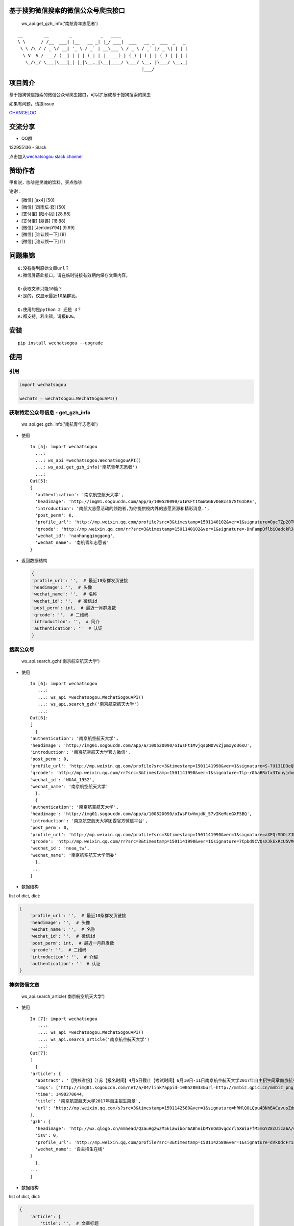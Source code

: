 基于搜狗微信搜索的微信公众号爬虫接口
====================================

|Build Status| |PyPI version| |PyPI| |py27,py35,py36| |PyPI|

.. figure:: https://raw.githubusercontent.com/chyroc/wechatsogou/master/screenshot/get_gzh_info.png
   :alt: ws\_api.get\_gzh\_info('南航青年志愿者')

   ws\_api.get\_gzh\_info('南航青年志愿者')

::

     __        __        _           _   ____
     \ \      / /__  ___| |__   __ _| |_/ ___|  ___   __ _  ___  _   _
      \ \ /\ / / _ \/ __| '_ \ / _` | __\___ \ / _ \ / _` |/ _ \| | | |
       \ V  V /  __/ (__| | | | (_| | |_ ___) | (_) | (_| | (_) | |_| |
        \_/\_/ \___|\___|_| |_|\__,_|\__|____/ \___/ \__, |\___/ \__,_|
                                                     |___/

项目简介
========

基于搜狗微信搜索的微信公众号爬虫接口，可以扩展成基于搜狗搜索的爬虫

如果有问题，请提issue

`CHANGELOG <./CHANGELOG.md>`__

交流分享
========

-  QQ群

132955136 - Slack

点击加入\ `wechatsogou slack
channel <https://join.slack.com/t/wechatsogou/shared_invite/MjIxNjk4NzY5NzE1LTE1MDE3NzQwNDItNTcxOWUxMjFjNg>`__

赞助作者
========

甲鱼说，咖啡是灵魂的饮料，买点咖啡

谢谢：

-  [微信] [ax4] [50]
-  [微信] [风雨坛·君] [50]
-  [支付宝] [陆小凤] [28.88]
-  [支付宝] [朋鑫] [18.88]
-  [微信] [JenkinsY94] [9.99]
-  [微信] [谁认领一下] [8]
-  [微信] [谁认领一下] [1]

问题集锦
========

::

    Q:没有得到原始文章url？
    A:微信屏蔽此接口，请在临时链接有效期内保存文章内容。

    Q:获取文章只能10篇？
    A:是的，仅显示最近10条群发。

    Q:使用的是python 2 还是 3？
    A:都支持，若出错，请报BUG。

安装
====

::

    pip install wechatsogou --upgrade

使用
====

引用
~~~~

.. code:: python

    import wechatsogou

    wechats = wechatsogou.WechatSogouAPI()

获取特定公众号信息 - get\_gzh\_info
~~~~~~~~~~~~~~~~~~~~~~~~~~~~~~~~~~~

.. figure:: https://raw.githubusercontent.com/chyroc/wechatsogou/master/screenshot/get_gzh_info.png
   :alt: ws\_api.get\_gzh\_info('南航青年志愿者')

   ws\_api.get\_gzh\_info('南航青年志愿者')

-  使用

   ::

       In [5]: import wechatsogou
         ...:
         ...: ws_api =wechatsogou.WechatSogouAPI()
         ...: ws_api.get_gzh_info('南航青年志愿者')
         ...:
       Out[5]:
       {
         'authentication': '南京航空航天大学',
         'headimage': 'http://img01.sogoucdn.com/app/a/100520090/oIWsFt1tmWoG6vO6BcsS7St61bRE',
         'introduction': '南航大志愿活动的领跑者,为你提供校内外的志愿资源和精彩消息.',
         'post_perm': 0,
         'profile_url': 'http://mp.weixin.qq.com/profile?src=3&timestamp=1501140102&ver=1&signature=OpcTZp20TUdKHjSqWh7m73RWBIzwYwINpib2ZktBkLG8NyHamTvK2jtzl7mf-VdpE246zXAq18GNm*S*bq4klw==',
         'qrcode': 'http://mp.weixin.qq.com/rr?src=3&timestamp=1501140102&ver=1&signature=-DnFampQflbiOadckRJaTaDRzGSNfisIfECELSo-lN-GeEOH8-XTtM*ASdavl0xuavw-bmAEQXOa1T39*EIsjzxz30LjyBNkjmgbT6bGnZM=',
         'wechat_id': 'nanhangqinggong',
         'wechat_name': '南航青年志愿者'
       }

-  返回数据结构

   .. code:: python

       {
       'profile_url': '',  # 最近10条群发页链接
       'headimage': '',  # 头像
       'wechat_name': '',  # 名称
       'wechat_id': '',  # 微信id
       'post_perm': int,  # 最近一月群发数
       'qrcode': '',  # 二维码
       'introduction': '',  # 简介
       'authentication': ''  # 认证
       }

搜索公众号
~~~~~~~~~~

.. figure:: https://raw.githubusercontent.com/chyroc/wechatsogou/master/screenshot/search_gzh.png
   :alt: ws\_api.search\_gzh('南京航空航天大学')

   ws\_api.search\_gzh('南京航空航天大学')

-  使用

   ::

       In [6]: import wechatsogou
          ...:
          ...: ws_api =wechatsogou.WechatSogouAPI()
          ...: ws_api.search_gzh('南京航空航天大学')
          ...:
       Out[6]:
       [
         {
       'authentication': '南京航空航天大学',
       'headimage': 'http://img01.sogoucdn.com/app/a/100520090/oIWsFt1MvjqspMDVvZjpmxyo36sU',
       'introduction': '南京航空航天大学官方微信',
       'post_perm': 0,
       'profile_url': 'http://mp.weixin.qq.com/profile?src=3&timestamp=1501141990&ver=1&signature=S-7U131D3eQERC8yJGVAg2edySXn*qGVi5uE8QyQU034di*2mS6vGJVnQBRB0It9t9M-Qn7ynvjRKZNQrjBMEg==',
       'qrcode': 'http://mp.weixin.qq.com/rr?src=3&timestamp=1501141990&ver=1&signature=Tlp-r0AaBRxtx3TuuyjdxmjiR4aEJY-hjh0kmtV6byVu3QIQYiMlJttJgGu0hwtZMZCCntdfaP5jD4JXipTwoGecAze8ycEF5KYZqtLSsNE=',
       'wechat_id': 'NUAA_1952',
       'wechat_name': '南京航空航天大学'
         },
         {
       'authentication': '南京航空航天大学',
       'headimage': 'http://img01.sogoucdn.com/app/a/100520090/oIWsFtwVmjdK_57vIKeMceGXF5BQ',
       'introduction': '南京航空航天大学团委官方微信平台',
       'post_perm': 0,
       'profile_url': 'http://mp.weixin.qq.com/profile?src=3&timestamp=1501141990&ver=1&signature=aXFQrSDOiZJHedlL7vtAkvFMckxBmubE9VGrVczTwS601bOIT5Nrr8Pcgs6bQ-oEd6jdQ0aK5WCQjNwMAhJnyQ==',
       'qrcode': 'http://mp.weixin.qq.com/rr?src=3&timestamp=1501141990&ver=1&signature=7Cpbd9CVQsXJkExRcU5VM6NuyoxDQQfVfF7*CGI-PTR0y6stHPtdSDqzAzvPMWz67Xz9IMF2TDfu4Cndj5bKxlsFh6wGhiLH0b9ZKqgCW5k=',
       'wechat_id': 'nuaa_tw',
       'wechat_name': '南京航空航天大学团委'
         },
        ...
       ]

-  数据结构

list of dict, dict:

.. code:: python

    {
        'profile_url': '',  # 最近10条群发页链接
        'headimage': '',  # 头像
        'wechat_name': '',  # 名称
        'wechat_id': '',  # 微信id
        'post_perm': int,  # 最近一月群发数
        'qrcode': '',  # 二维码
        'introduction': '',  # 介绍
        'authentication': ''  # 认证
    }

搜索微信文章
~~~~~~~~~~~~

.. figure:: https://raw.githubusercontent.com/chyroc/wechatsogou/master/screenshot/search_article.png
   :alt: ws\_api.search\_article('南京航空航天大学')

   ws\_api.search\_article('南京航空航天大学')

-  使用

   ::

       In [7]: import wechatsogou
          ...:
          ...: ws_api =wechatsogou.WechatSogouAPI()
          ...: ws_api.search_article('南京航空航天大学')
          ...:
       Out[7]:
       [
         {
       'article': {
         'abstract': '【院校省份】江苏【报名时间】4月5日截止【考试时间】6月10日-11日南京航空航天大学2017年自主招生简章南京航空航天大学2017...',
         'imgs': ['http://img01.sogoucdn.com/net/a/04/link?appid=100520033&url=http://mmbiz.qpic.cn/mmbiz_png/P07yicBRJfC71QB3lREx4J4x34QOibGaia5BkiaaiaiaibicWkTBULou9R08K6FaxlUA1RFBFWCmpO1Lepk7ZcXK45vguQ/0?wx_fmt=png'],
         'time': 1490270644,
         'title': '南京航空航天大学2017年自主招生简章',
         'url': 'http://mp.weixin.qq.com/s?src=3&timestamp=1501142580&ver=1&signature=hRMlQOLQpu4BNhBACavusZdmk**D65qHyz5LWDq1lPjVcm7*iiBS0l7Pq40h0fiCX*bZ8vSMLzAMDNzELYFKIQ7mND0-7cQi-N0BtfTBql*CQdsHun-GtaYEqRva6Ukwce3gZh46SXJzo90kyZ3dwVYl6*589bGDIzG6JTGfpxI='
       },
       'gzh': {
         'headimage': 'http://wx.qlogo.cn/mmhead/Q3auHgzwzM5kiawibor6ABhnibMYnOADvqdcrl5XWiaFfM5mGYZ8cUica6A/0',
         'isv': 0,
         'profile_url': 'http://mp.weixin.qq.com/profile?src=3&timestamp=1501142580&ver=1&signature=dVkDdcFr1suL1WHdCOJj7pwZhG9W*APi-j5kRtS09ccv-WID-zNs0ecDiiz1wwE7qbNSk5HBL*ffpyVXcF0fFQ==',
         'wechat_name': '自主招生在线'
       }
         },
       ...
       ]

-  数据结构

list of dict, dict:

.. code:: python

    {
        'article': {
            'title': '',  # 文章标题
            'url': '',  # 文章链接
            'imgs': '',  # 文章图片list
            'abstract': '',  # 文章摘要
            'time': int  # 文章推送时间 10位时间戳
        },
        'gzh': {
            'profile_url': '',  # 公众号最近10条群发页链接
            'headimage': '',  # 头像
            'wechat_name': '',  # 名称
            'isv': int,  # 是否加v 1 or 0
        }
    }

解析最近文章页 - get\_gzh\_artilce\_by\_history
~~~~~~~~~~~~~~~~~~~~~~~~~~~~~~~~~~~~~~~~~~~~~~~

.. figure:: https://raw.githubusercontent.com/chyroc/wechatsogou/master/screenshot/get_gzh_artilce_by_history.png
   :alt: ws\_api.search\_article('南京航空航天大学')

   ws\_api.search\_article('南京航空航天大学')

-  使用

   ::

       In [1]: import wechatsogou
          ...:
          ...: ws_api =wechatsogou.WechatSogouAPI()
          ...: ws_api.get_gzh_artilce_by_history('南航青年志愿者')
          ...:
       Out[1]:
       {
         'article': [
       {
         'abstract': '我们所做的，并不能立马去改变什么——\n但千里之行，绿勤行永不止步。\n我们不会就此止步，之后我们又将再出发。\n 民勤，再见。\n绿勤行，不再见。',
         'author': '',
         'content_url': 'http://mp.weixin.qq.com/s?timestamp=1501143158&src=3&ver=1&signature=B-*tqUrFyO7OqpFeJZwTA7JJtsHpz6BgC8ugyfgpOnyWLtPb85R5Zmu0JuZRbZKG72x4bQjMCcsfA5mC3GSSOPbYd-9tzvTgmroGRmc4Tzk8090KCiEu6EjA0YMHeytWJWpxr51M2FUYQhTWJ01pTmNnXLVAG6Ex6AG52uvvmQA=',
         'copyright_stat': 100,
         'cover': 'http://mmbiz.qpic.cn/mmbiz_jpg/icFYWMxnmxHDYgXNjAle7szYLgQmicbaQlb1eVFuwp2vxEu5eNVwYacaHah2N5W8dKAm725vxv5aM6DFlM59Wftg/0?wx_fmt=jpeg',
         'datetime': 1501072594,
         'fileid': 502326199,
         'main': 1,
         'send_id': 1000000306,
         'source_url': '',
         'title': '绿勤行——不说再见',
         'type': '49'
       },
       {
         'abstract': '当时不杂，过往不恋，志愿不老，我们不散！',
         'author': '',
         'content_url': 'http://mp.weixin.qq.com/s?timestamp=1501143158&src=3&ver=1&signature=B-*tqUrFyO7OqpFeJZwTA7JJtsHpz6BgC8ugyfgpOnyWLtPb85R5Zmu0JuZRbZKG72x4bQjMCcsfA5mC3GSSOGUrM*jg*EP1jU-Dyf2CVqmPnOgBiET2wlitek4FcRbXorAswWHm*1rqODcN52NtfKD-OcRTazQS*t5SnJtu3ZA=',
         'copyright_stat': 100,
         'cover': 'http://mmbiz.qpic.cn/mmbiz_jpg/icFYWMxnmxHCoY44nPUXvkSgpZI1LaEsZfkZvtGaiaNW2icjibCp6qs93xLlr9kXMJEP3z1pmQ6TbRZNicHibGzRwh1w/0?wx_fmt=jpeg',
         'datetime': 1500979158,
         'fileid': 502326196,
         'main': 1,
         'send_id': 1000000305,
         'source_url': '',
         'title': '有始有终  |  2016-2017年度环境保护服务部工作总结',
         'type': '49'
       },
         ...
         ],
         'gzh': {
       'authentication': '南京航空航天大学',
       'headimage': 'http://wx.qlogo.cn/mmhead/Q3auHgzwzM4xV5PgPjK5XoPaaQoxnWJAFicibMvPAnsoybawMBFxua1g/0',
       'introduction': '南航大志愿活动的领跑者，为你提供校内外的志愿资源和精彩消息。',
       'wechat_id': 'nanhangqinggong',
       'wechat_name': '南航青年志愿者'
         }
       }

-  数据结构 \`\`\`python { 'gzh': { 'wechat\_name': '', # 名称
   'wechat\_id': '', # 微信id 'introduction': '', # 简介
   'authentication': '', # 认证 'headimage': '' # 头像 }, 'article': [ {
   'send\_id': int, #
   群发id，注意不唯一，因为同一次群发多个消息，而群发id一致 'datetime':
   int, # 群发datatime 10位时间戳 'type': '', #
   消息类型，均是49（在手机端历史消息页有其他类型，网页端最近10条消息页只有49），表示图文
   'main': int, # 是否是一次群发的第一次消息 1 or 0 'title': '', #
   文章标题 'abstract': '', # 摘要 'fileid': int, # 'content\_url': '',
   # 文章链接 'source\_url': '', # 阅读原文的链接 'cover': '', # 封面图
   'author': '', # 作者 'copyright\_stat': int, # 文章类型，例如：原创啊
   }, ...] }

::


    ### 解析 首页热门 页 - get_gzh_artilce_by_hot

    ![ws_api.get_gzh_artilce_by_hot(WechatSogouConst.hot_index.food)](https://raw.githubusercontent.com/chyroc/wechatsogou/master/screenshot/get_gzh_artilce_by_hot.png)

    - 使用

In [1]: from pprint import pprint ...: from wechatsogou import
WechatSogouAPI, WechatSogouConst ...: ...: ws\_api = WechatSogouAPI()
...: gzh\_articles =
ws\_api.get\_gzh\_artilce\_by\_hot(WechatSogouConst.hot\_index.food)
...: for i in gzh\_articles: ...: pprint(i) ...: { 'article': {
'abstract':
'闷热的夏天有什么事情能比吃上凉凉的甜品更惬意的呢？快一起动手做起来吧，简单方便，放冰箱冻一冻，那感觉~橙汁蒸木瓜木瓜1个（300-400克左右），橙子4个，枫糖浆20克（如果家里没有，也可以用蜂蜜、炼乳等代替），椰果适量。做法1．用削皮',
'main\_img':
'http://img01.sogoucdn.com/net/a/04/link?appid=100520033&url=http%3A%2F%2Fmmbiz.qpic.cn%2Fmmbiz\_jpg%2Fw9UGwFPia7QTUIadPibgW8OFkqf1ibR40xicKfzofRS0sDpaFp3CG0jkPyQKeXl44TXswztW1SJnic7tmCibjB8rIIGw%2F0%3Fwx\_fmt%3Djpeg',
'open\_id': 'oIWsFty9hHVI9F10amtzx5TOWIq8', 'time': 1501325220, 'title':
'夏日甜品制作方法，不收藏后悔哦!', 'url':
'http://mp.weixin.qq.com/s?src=3&timestamp=1501328525&ver=1&signature=n9*oX0k4YbNFhNMsOjIekYrsha44lfBSCbG9jicAbGYrWNN8*\ 48NzpcaHdxwUnC12syY5-ZxwcBfiJlMzdbAwWKlo26EW14w2Ax\ *gjLVlOX-AGXB4443obZ-GK0pw*\ AFZAGZD8sI4AFBZSZpyeaxN4sS7cpynxdIuw6S2h\*--LI='
}, 'gzh': { 'headimage':
'http://img03.sogoucdn.com/app/a/100520090/oIWsFty9hHVI9F10amtzx5TOWIq8',
'wechat\_name': '甜品烘焙制作坊' } } ... ... \`\`\`

-  数据结构

   .. code:: python

       {
       'gzh': {
           'headimage': str,  # 公众号头像
           'wechat_name': str,  # 公众号名称
       },
       'article': {
           'url': str,  # 文章临时链接
           'title': str,  # 文章标题
           'abstract': str,  # 文章摘要
           'time': int,  # 推送时间，10位时间戳
           'open_id': str,  # open id
           'main_img': str  # 封面图片
       }
       }

获取关键字联想词
~~~~~~~~~~~~~~~~

-  使用

   ::

       In [1]: import wechatsogou
          ...:
          ...: ws_api =wechatsogou.WechatSogouAPI()
          ...: ws_api.get_sugg('高考')
          ...:
       Out[1]:
       ['高考e通',
        '高考专业培训',
        '高考地理俱乐部',
        '高考志愿填报咨讯',
        '高考报考资讯',
        '高考教育',
        '高考早知道',
        '高考服务志愿者',
        '高考机构',
        '高考福音']

-  数据结构

关键词列表

.. code:: python

    ['a', 'b', ...]

--------------

TODO
====

-  [x] [STRIKEOUT:相似文章的公众号获取]
-  [ ] 主页热门公众号获取
-  [ ] 文章详情页信息
-  [x] [STRIKEOUT:所有类型的解析]
-  [ ] 验证码识别
-  [ ] 接入爬虫框架
-  [x] 兼容py2

--------------

.. |Build Status| image:: https://travis-ci.org/Chyroc/WechatSogou.svg?branch=master
   :target: https://github.com/Chyroc/WechatSogou
.. |PyPI version| image:: https://badge.fury.io/py/wechatsogou.svg
   :target: https://github.com/Chyroc/WechatSogou
.. |PyPI| image:: https://img.shields.io/pypi/wheel/wechatsogou.svg
   :target: https://github.com/Chyroc/WechatSogou
.. |py27,py35,py36| image:: https://img.shields.io/pypi/pyversions/wechatsogou.svg
   :target: https://github.com/Chyroc/WechatSogou
.. |PyPI| image:: https://img.shields.io/pypi/l/wechatsogou.svg
   :target: https://github.com/Chyroc/WechatSogou

